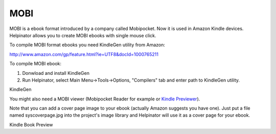 ======
MOBI
======


MOBI is a ebook format introduced by a company called Mobipocket. Now it is used in Amazon Kindle devices. Helpinator allows you to create MOBI ebooks with single mouse click.


To compile MOBI format ebooks you need KindleGen utility from Amazon:


`http://www.amazon.com/gp/feature.html?ie=UTF8&docId=1000765211 <http://www.amazon.com/gp/feature.html?ie=UTF8&docId=1000765211>`_


To compile MOBI ebook:

1. Donwload and install KindleGen

2. Run Helpinator, select Main Menu->Tools->Options, "Compilers" tab and enter path to KindleGen utility.


.. image:: images/enoptionskindlecompiler.png

KindleGen





You might also need a MOBI viewer (Mobipocket Reader for example or  `Kindle Previewer <http://www.amazon.com/gp/feature.html?ie=UTF8&docId=1000765261>`_).


Note that you can add a cover page image to your ebook (actually Amazon suggests you have one). Just put a file named syscoverpage.jpg into the project's image library and Helpinator will use it as a cover page for your ebook.


.. image:: images/en-kindle.png

Kindle Book Preview

